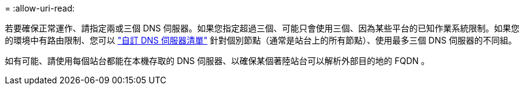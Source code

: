 = 
:allow-uri-read: 


若要確保正常運作、請指定兩或三個 DNS 伺服器。如果您指定超過三個、可能只會使用三個、因為某些平台的已知作業系統限制。如果您的環境中有路由限制、您可以 link:../maintain/modifying-dns-configuration-for-single-grid-node.html["自訂 DNS 伺服器清單"] 針對個別節點（通常是站台上的所有節點）、使用最多三個 DNS 伺服器的不同組。

如有可能、請使用每個站台都能在本機存取的 DNS 伺服器、以確保某個著陸站台可以解析外部目的地的 FQDN 。

